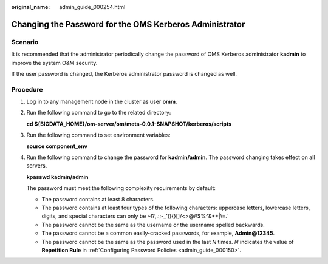 :original_name: admin_guide_000254.html

.. _admin_guide_000254:

Changing the Password for the OMS Kerberos Administrator
========================================================

Scenario
--------

It is recommended that the administrator periodically change the password of OMS Kerberos administrator **kadmin** to improve the system O&M security.

If the user password is changed, the Kerberos administrator password is changed as well.

Procedure
---------

#. Log in to any management node in the cluster as user **omm**.

#. Run the following command to go to the related directory:

   **cd ${BIGDATA_HOME}/om-server/om/meta-0.0.1-SNAPSHOT/kerberos/scripts**

#. Run the following command to set environment variables:

   **source component_env**

#. Run the following command to change the password for **kadmin/admin**. The password changing takes effect on all servers.

   **kpasswd kadmin/admin**

   The password must meet the following complexity requirements by default:

   -  The password contains at least 8 characters.
   -  The password contains at least four types of the following characters: uppercase letters, lowercase letters, digits, and special characters can only be :literal:`~`!?,.:;-_'(){}[]/<>@#$%^&*+|\\=.`
   -  The password cannot be the same as the username or the username spelled backwards.
   -  The password cannot be a common easily-cracked passwords, for example, **Admin@12345**.
   -  The password cannot be the same as the password used in the last *N* times. *N* indicates the value of **Repetition Rule** in :ref:`Configuring Password Policies <admin_guide_000150>`.
